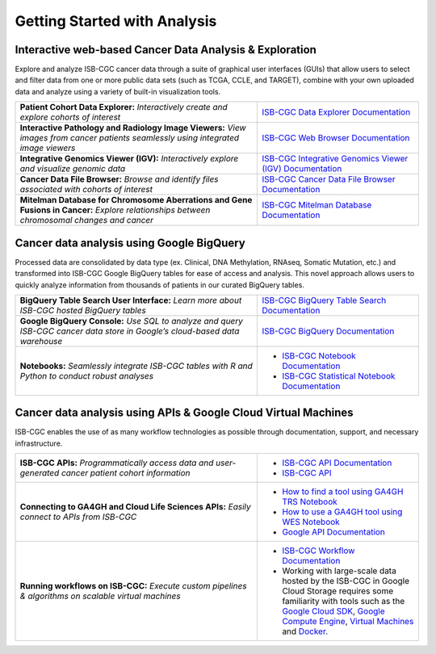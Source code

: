 *****************************
Getting Started with Analysis
*****************************

Interactive web-based Cancer Data Analysis & Exploration
##########################################################
Explore and analyze ISB-CGC cancer data through a suite of graphical user interfaces (GUIs) that allow users to select and
filter data from one or more public data sets (such as TCGA, CCLE, and TARGET), combine with your own uploaded data and analyze
using a variety of built-in visualization tools.

.. list-table::
   :widths: 60, 40
   :header-rows: 0 

   * - **Patient Cohort Data Explorer:**
       *Interactively create and explore cohorts of interest*
     - `ISB-CGC Data Explorer Documentation <https://isb-cancer-genomics-cloud.readthedocs.io/en/latest/sections/DataExplorer.html>`_ 
   * - **Interactive Pathology and Radiology Image Viewers:**  
       *View images from cancer patients seamlessly using integrated image viewers*
     - `ISB-CGC Web Browser Documentation <https://isb-cancer-genomics-cloud.readthedocs.io/en/latest/sections/webapp/OsimisWebViewer.html>`_ 
   * - **Integrative Genomics Viewer (IGV):**
       *Interactively explore and visualize genomic data*
     - `ISB-CGC Integrative Genomics Viewer (IGV) Documentation <https://isb-cancer-genomics-cloud.readthedocs.io/en/latest/sections/webapp/OsimisWebViewer.html>`_
   * - **Cancer Data File Browser:**   
       *Browse and identify files associated with cohorts of interest*
     - `ISB-CGC Cancer Data File Browser Documentation <https://isb-cancer-genomics-cloud.readthedocs.io/en/latest/sections/webapp/Saved-Cohorts.html#file-browser>`_
   * - **Mitelman Database for Chromosome Aberrations and Gene Fusions in Cancer:**
       *Explore relationships between chromosomal changes and cancer*
     - `ISB-CGC Mitelman Database Documentation <https://isb-cancer-genomics-cloud.readthedocs.io/en/latest/sections/data/Mitelman_about.html>`_
     
Cancer data analysis using Google BigQuery
##########################################################
Processed data are consolidated by data type (ex. Clinical, DNA Methylation, RNAseq, Somatic Mutation, etc.) and transformed
into ISB-CGC Google BigQuery tables for ease of access and analysis. This novel approach allows users to quickly analyze
information from thousands of patients in our curated BigQuery tables.

.. list-table::
   :widths: 60, 40
   :header-rows: 0
 
   * - **BigQuery Table Search User Interface:**
       *Learn more about ISB-CGC hosted BigQuery tables* 
     - `ISB-CGC BigQuery Table Search Documentation <https://isb-cancer-genomics-cloud.readthedocs.io/en/latest/sections/BigQueryTableSearchUI.html>`_
   * - **Google BigQuery Console:**
       *Use SQL to analyze and query ISB-CGC cancer data store in Google’s cloud-based data warehouse* 
     - `ISB-CGC BigQuery Documentation <https://isb-cancer-genomics-cloud.readthedocs.io/en/latest/sections/BigQuery.html>`_
   * - **Notebooks:** 
       *Seamlessly integrate ISB-CGC tables with R and Python to conduct robust analyses*
     - * `ISB-CGC Notebook Documentation <https://isb-cancer-genomics-cloud.readthedocs.io/en/latest/sections/HowTos.html>`_  
       * `ISB-CGC Statistical Notebook Documentation <https://isb-cancer-genomics-cloud.readthedocs.io/en/latest/sections/RegulomeExplorerNotebooks.html>`_

Cancer data analysis using APIs & Google Cloud Virtual Machines
#################################################################
ISB-CGC enables the use of as many workflow technologies as possible through documentation, support, and necessary infrastructure.

.. list-table::
   :widths: 60, 40
   :header-rows: 0
 
   * - **ISB-CGC APIs:**
       *Programmatically access data and user-generated cancer patient cohort information* 
     - * `ISB-CGC API Documentation <https://isb-cancer-genomics-cloud.readthedocs.io/en/latest/sections/progapi/progAPI-v4/Programmatic-Demo.html>`_
       * `ISB-CGC API <https://api-dot-isb-cgc.appspot.com/v4/swagger/>`_
   * - **Connecting to GA4GH and Cloud Life Sciences APIs:**
       *Easily connect to APIs from ISB-CGC*
     - * `How to find a tool using GA4GH TRS Notebook <https://nbviewer.jupyter.org/github/isb-cgc/Community-Notebooks/blob/master/Notebooks/How_to_find_a_tool_using_GA4GH_TRS.ipynb>`_ 
       * `How to use a GA4GH tool using WES Notebook <https://nbviewer.jupyter.org/github/isb-cgc/Community-Notebooks/blob/master/Notebooks/How_to_use_a_GA4GH_tool_using_WES.ipynb>`_ 
       * `Google API Documentation <https://cloud.google.com/life-sciences/docs/apis>`_
   * - **Running workflows on ISB-CGC:**
       *Execute custom pipelines & algorithms on scalable virtual machines*
     - * `ISB-CGC Workflow Documentation <https://isb-cancer-genomics-cloud.readthedocs.io/en/latest/sections/progapi/workflows_top.html>`_  
       * Working with large-scale data hosted by the ISB-CGC in Google Cloud Storage requires some familiarity with tools such as the `Google Cloud SDK <https://cloud.google.com/sdk/>`_, `Google Compute Engine <https://cloud.google.com/compute/>`_, `Virtual Machines <https://en.wikipedia.org/wiki/Virtual_machine>`_ and `Docker <https://www.docker.com/why-docker#/VM>`_.

   
